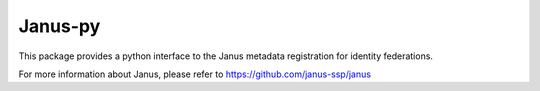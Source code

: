 Janus-py
=======================

This package provides a python interface to the Janus metadata registration
for identity federations.  

For more information about Janus, please refer to
https://github.com/janus-ssp/janus

